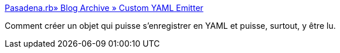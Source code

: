 :jbake-type: post
:jbake-status: published
:jbake-title: Pasadena.rb» Blog Archive » Custom YAML Emitter
:jbake-tags: documentation,tutorial,ruby,yaml,_mois_avr.,_année_2008
:jbake-date: 2008-04-20
:jbake-depth: ../
:jbake-uri: shaarli/1208710924000.adoc
:jbake-source: https://nicolas-delsaux.hd.free.fr/Shaarli?searchterm=http%3A%2F%2Fpasadenarb.com%2F2007%2F03%2Fcustom-yaml-emitter.html&searchtags=documentation+tutorial+ruby+yaml+_mois_avr.+_ann%C3%A9e_2008
:jbake-style: shaarli

http://pasadenarb.com/2007/03/custom-yaml-emitter.html[Pasadena.rb» Blog Archive » Custom YAML Emitter]

Comment créer un objet qui puisse s'enregistrer en YAML et puisse, surtout, y être lu.
